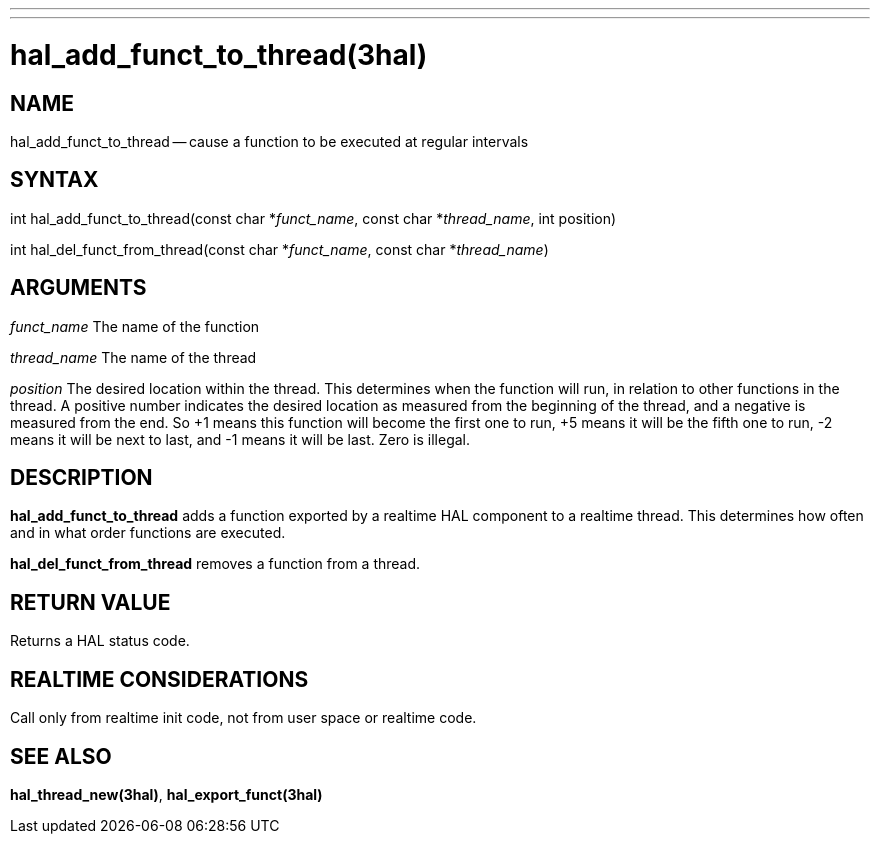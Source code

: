 ---
---
:skip-front-matter:

= hal_add_funct_to_thread(3hal)
:manmanual: HAL Components
:mansource: ../man/man3/hal_add_funct_to_thread.3hal.asciidoc
:man version : 


== NAME

hal_add_funct_to_thread -- cause a function to be executed at regular intervals



== SYNTAX
int hal_add_funct_to_thread(const char *__funct_name__, const char *__thread_name__,
 int position)

int hal_del_funct_from_thread(const char *__funct_name__, const char *__thread_name__)



== ARGUMENTS
__funct_name__
The name of the function

__thread_name__
The name of the thread

__position__
The desired location within the thread.  This determines when the function will
run, in relation to other functions in the thread.  A positive number indicates
the desired location as measured from the beginning of the thread, and a
negative is measured from the end.  So +1 means this function will become the
first one to run, +5 means it will be the fifth one to run, -2 means it will be
next to last, and -1 means it will be last.  Zero is illegal.  



== DESCRIPTION
**hal_add_funct_to_thread** adds a function exported by a realtime HAL
component to a realtime thread.  This determines how often and in what order
functions are executed.  

**hal_del_funct_from_thread** removes a function from a thread.


== RETURN VALUE
Returns a HAL status code.



== REALTIME CONSIDERATIONS
Call only from realtime init code, not from user space or realtime code.



== SEE ALSO
**hal_thread_new(3hal)**, **hal_export_funct(3hal)**
